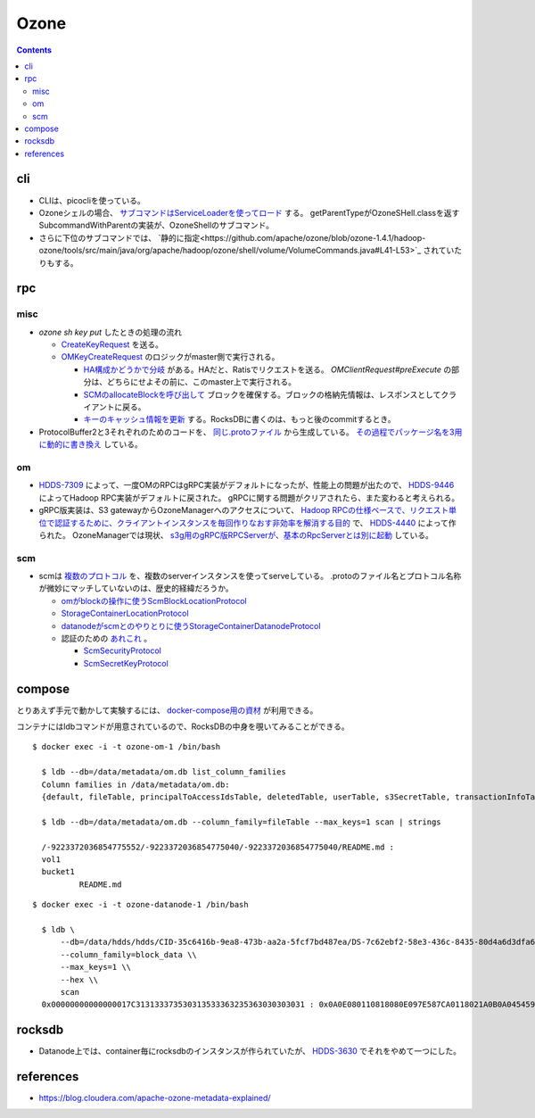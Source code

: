 -----
Ozone
-----

.. contents::


cli
===

- CLIは、picocliを使っている。

- Ozoneシェルの場合、
  `サブコマンドはServiceLoaderを使ってロード <https://github.com/apache/ozone/blob/ozone-1.4.1/hadoop-hdds/common/src/main/java/org/apache/hadoop/hdds/cli/GenericCli.java#L68-L78>`_
  する。
  getParentTypeがOzoneSHell.classを返すSubcommandWithParentの実装が、OzoneShellのサブコマンド。

- さらに下位のサブコマンドでは、
  `静的に指定<https://github.com/apache/ozone/blob/ozone-1.4.1/hadoop-ozone/tools/src/main/java/org/apache/hadoop/ozone/shell/volume/VolumeCommands.java#L41-L53>`_
  されていたりもする。


rpc
===

misc
----

- `ozone sh key put` したときの処理の流れ

  - `CreateKeyRequest <https://github.com/apache/ozone/blob/ozone-1.4.0/hadoop-ozone/common/src/main/java/org/apache/hadoop/ozone/om/protocolPB/OzoneManagerProtocolClientSideTranslatorPB.java#L679>`_
    を送る。

  - `OMKeyCreateRequest <https://github.com/apache/ozone/blob/ozone-1.4.0/hadoop-ozone/ozone-manager/src/main/java/org/apache/hadoop/ozone/om/request/key/OMKeyCreateRequest.java>`_
    のロジックがmaster側で実行される。

    - `HA構成かどうかで分岐 <https://github.com/apache/ozone/blob/ozone-1.4.0/hadoop-ozone/ozone-manager/src/main/java/org/apache/hadoop/ozone/protocolPB/OzoneManagerProtocolServerSideTranslatorPB.java#L206-L242>`_
      がある。HAだと、Ratisでリクエストを送る。 `OMClientRequest#preExecute` の部分は、どちらにせよその前に、このmaster上で実行される。

    - `SCMのallocateBlockを呼び出して <https://github.com/apache/ozone/blob/ozone-1.4.0/hadoop-ozone/ozone-manager/src/main/java/org/apache/hadoop/ozone/om/request/key/OMKeyCreateRequest.java#L140-L154>`_
      ブロックを確保する。ブロックの格納先情報は、レスポンスとしてクライアントに戻る。

    - `キーのキャッシュ情報を更新 <https://github.com/apache/ozone/blob/ozone-1.4.0/hadoop-ozone/ozone-manager/src/main/java/org/apache/hadoop/ozone/om/request/key/OMKeyCreateRequest.java#L314-L326>`_
      する。RocksDBに書くのは、もっと後のcommitするとき。

- ProtocolBuffer2と3それぞれのためのコードを、
  `同じ.protoファイル <https://github.com/apache/ozone/tree/ozone-1.4.0/hadoop-ozone/interface-client/src/main/proto>`_
  から生成している。
  `その過程でパッケージ名を3用に動的に書き換え <https://github.com/apache/ozone/blob/ozone-1.4.0/hadoop-ozone/interface-client/pom.xml#L111-L156>`_
  している。


om
--


- `HDDS-7309 <https://issues.apache.org/jira/browse/HDDS-7309>`_
  によって、一度OMのRPCはgRPC実装がデフォルトになったが、性能上の問題が出たので、
  `HDDS-9446 <https://issues.apache.org/jira/browse/HDDS-9446>`_
  によってHadoop RPC実装がデフォルトに戻された。
  gRPCに関する問題がクリアされたら、また変わると考えられる。

- gRPC版実装は、S3 gatewayからOzoneManagerへのアクセスについて、
  `Hadoop RPCの仕様ベースで、リクエスト単位で認証するために、クライアントインスタンスを毎回作りなおす非効率を解消する目的 <https://github.com/apache/ozone/blob/ozone-1.4.1/hadoop-hdds/docs/content/design/s3-performance.md>`_
  で、
  `HDDS-4440 <https://issues.apache.org/jira/browse/HDDS-4440>`_
  によって作られた。
  OzoneManagerでは現状、
  `s3g用のgRPC版RPCServerが、基本のRpcServerとは別に起動 <https://github.com/apache/ozone/blob/ozone-1.4.1/hadoop-ozone/ozone-manager/src/main/java/org/apache/hadoop/ozone/om/OzoneManager.java#L708-L711>`_
  している。


scm
---

- scmは
  `複数のプロトコル <https://github.com/apache/ozone/tree/ozone-1.4.1/hadoop-hdds/interface-server/src/main/proto>`_
  を、複数のserverインスタンスを使ってserveしている。
  .protoのファイル名とプロトコル名称が微妙にマッチしていないのは、歴史的経緯だろうか。

  - `omがblockの操作に使うScmBlockLocationProtocol <https://github.com/apache/ozone/blob/ozone-1.4.1/hadoop-hdds/interface-server/src/main/proto/ScmServerProtocol.proto#L34-L42>`_

  - `StorageContainerLocationProtocol <https://github.com/apache/ozone/blob/ozone-1.4.1/hadoop-hdds/interface-admin/src/main/proto/ScmAdminProtocol.proto#L145-L187>`_

  - `datanodeがscmとのやりとりに使うStorageContainerDatanodeProtocol <https://github.com/apache/ozone/blob/ozone-1.4.1/hadoop-hdds/interface-server/src/main/proto/ScmServerDatanodeHeartbeatProtocol.proto>`_

  - 認証のための `あれこれ <https://github.com/apache/ozone/blob/ozone-1.4.1/hadoop-hdds/server-scm/src/main/java/org/apache/hadoop/hdds/scm/server/SCMSecurityProtocolServer.java>`_ 。

    - `ScmSecurityProtocol <https://github.com/apache/ozone/blob/ozone-1.4.1/hadoop-hdds/interface-server/src/main/proto/ScmServerSecurityProtocol.proto>`_

    - `ScmSecretKeyProtocol <https://github.com/apache/ozone/blob/ozone-1.4.1/hadoop-hdds/interface-server/src/main/proto/ScmSecretKeyProtocol.proto>`_



compose
=======

とりあえず手元で動かして実験するには、
`docker-compose用の資材 <https://github.com/apache/ozone/blob/ozone-1.4.0/hadoop-ozone/dist/src/main/compose/ozone/README.md>`_
が利用できる。

コンテナにはldbコマンドが用意されているので、RocksDBの中身を覗いてみることができる。

::

  $ docker exec -i -t ozone-om-1 /bin/bash
  
    $ ldb --db=/data/metadata/om.db list_column_families
    Column families in /data/metadata/om.db:
    {default, fileTable, principalToAccessIdsTable, deletedTable, userTable, s3SecretTable, transactionInfoTable, openKeyTable, snapshotInfoTable, directoryTable, prefixTable, compactionLogTable, multipartInfoTable, volumeTable, tenantStateTable, deletedDirectoryTable, tenantAccessIdTable, openFileTable, snapshotRenamedTable, dTokenTable, metaTable, keyTable, bucketTable}
    
    $ ldb --db=/data/metadata/om.db --column_family=fileTable --max_keys=1 scan | strings
    
    /-9223372036854775552/-9223372036854775040/-9223372036854775040/README.md :
    vol1
    bucket1
            README.md

::

  $ docker exec -i -t ozone-datanode-1 /bin/bash
  
    $ ldb \
        --db=/data/hdds/hdds/CID-35c6416b-9ea8-473b-aa2a-5fcf7bd487ea/DS-7c62ebf2-58e3-436c-8435-80d4a6d3dfa6/container.db/ \\
        --column_family=block_data \\
        --max_keys=1 \\
        --hex \\
        scan
    0x00000000000000017C313133373530313533363235363030303031 : 0x0A0E080110818080E097E587CA0118021A0B0A045459504512034B4559222F0A1A3131333735303135333632353630303030315F6368756E6B5F31100018E41F2A0C0802108080011A043FE8A01C28E41F



rocksdb
=======

- Datanode上では、container毎にrocksdbのインスタンスが作られていたが、
  `HDDS-3630 <https://issues.apache.org/jira/browse/HDDS-3630>`_
  でそれをやめて一つにした。


references
==========

- https://blog.cloudera.com/apache-ozone-metadata-explained/
